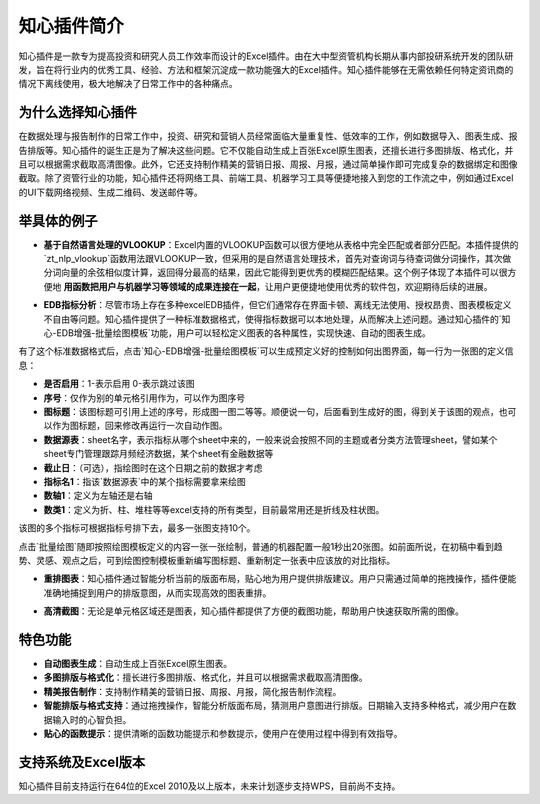 知心插件简介
============

知心插件是一款专为提高投资和研究人员工作效率而设计的Excel插件。由在大中型资管机构长期从事内部投研系统开发的团队研发，旨在将行业内的优秀工具、经验、方法和框架沉淀成一款功能强大的Excel插件。知心插件能够在无需依赖任何特定资讯商的情况下离线使用，极大地解决了日常工作中的各种痛点。

.. image:: images/addin.png
   :alt: 知心插件界面示例


为什么选择知心插件
------------------

在数据处理与报告制作的日常工作中，投资、研究和营销人员经常面临大量重复性、低效率的工作，例如数据导入、图表生成、报告排版等。知心插件的诞生正是为了解决这些问题。它不仅能自动生成上百张Excel原生图表，还擅长进行多图排版、格式化，并且可以根据需求截取高清图像。此外，它还支持制作精美的营销日报、周报、月报，通过简单操作即可完成复杂的数据绑定和图像截取。除了资管行业的功能，知心插件还将网络工具、前端工具、机器学习工具等便捷地接入到您的工作流之中，例如通过Excel的UI下载网络视频、生成二维码、发送邮件等。

举具体的例子
-------------

- **基于自然语言处理的VLOOKUP**：Excel内置的VLOOKUP函数可以很方便地从表格中完全匹配或者部分匹配。本插件提供的`zt_nlp_vlookup`函数用法跟VLOOKUP一致，但采用的是自然语言处理技术，首先对查询词与待查词做分词操作，其次做分词向量的余弦相似度计算，返回得分最高的结果，因此它能得到更优秀的模糊匹配结果。这个例子体现了本插件可以很方便地 **用函数把用户与机器学习等领域的成果连接在一起**，让用户更便捷地使用优秀的软件包，欢迎期待后续的进展。

.. image:: images/nlp-vlookup.gif
   :alt: nlp-vlookup

- **EDB指标分析**：尽管市场上存在多种excelEDB插件，但它们通常存在界面卡顿、离线无法使用、授权昂贵、图表模板定义不自由等问题。知心插件提供了一种标准数据格式，使得指标数据可以本地处理，从而解决上述问题。通过知心插件的`知心-EDB增强-批量绘图模板`功能，用户可以轻松定义图表的各种属性，实现快速、自动的图表生成。

.. image:: images/edb-indicators.png
   :alt: EDB指标标准格式

有了这个标准数据格式后，点击`知心-EDB增强-批量绘图模板`可以生成预定义好的控制如何出图界面，每一行为一张图的定义信息：

- **是否启用**：1-表示启用 0-表示跳过该图
- **序号**：仅作为别的单元格引用作为，可以作为图序号
- **图标题**：该图标题可引用上述的序号，形成图一图二等等。顺便说一句，后面看到生成好的图，得到关于该图的观点，也可以作为图标题，回来修改再运行一次自动作图。
- **数据源表**：sheet名字，表示指标从哪个sheet中来的，一般来说会按照不同的主题或者分类方法管理sheet，譬如某个sheet专门管理跟踪月频经济数据，某个sheet有金融数据等
- **截止日**：（可选），指绘图时在这个日期之前的数据才考虑
- **指标名1**：指该`数据源表`中的某个指标需要拿来绘图
- **数轴1**：定义为左轴还是右轴
- **数类1**：定义为折、柱、堆柱等等excel支持的所有类型，目前最常用还是折线及柱状图。

该图的多个指标可根据指标号排下去，最多一张图支持10个。

.. image:: images/edb-control.png
   :alt: 指标作图控制

点击`批量绘图`随即按照绘图模板定义的内容一张一张绘制，普通的机器配置一般1秒出20张图。如前面所说，在初稿中看到趋势、灵感、观点之后，可到绘图控制模板重新编写图标题、重新制定一张表中应该放的对比指标。

.. image:: images/autodraw.gif
   :alt: 自动作图 

- **重排图表**：知心插件通过智能分析当前的版面布局，贴心地为用户提供排版建议。用户只需通过简单的拖拽操作，插件便能准确地捕捉到用户的排版意图，从而实现高效的图表重排。

.. image:: images/rearrange.gif
   :alt: 重排图表 

- **高清截图**：无论是单元格区域还是图表，知心插件都提供了方便的截图功能，帮助用户快速获取所需的图像。

.. image:: images/capture.gif
   :alt: 截图 

特色功能
---------

- **自动图表生成**：自动生成上百张Excel原生图表。
- **多图排版与格式化**：擅长进行多图排版、格式化，并且可以根据需求截取高清图像。
- **精美报告制作**：支持制作精美的营销日报、周报、月报，简化报告制作流程。
- **智能排版与格式支持**：通过拖拽操作，智能分析版面布局，猜测用户意图进行排版。日期输入支持多种格式，减少用户在数据输入时的心智负担。
- **贴心的函数提示**：提供清晰的函数功能提示和参数提示，使用户在使用过程中得到有效指导。

支持系统及Excel版本
--------------------

知心插件目前支持运行在64位的Excel 2010及以上版本，未来计划逐步支持WPS，目前尚不支持。